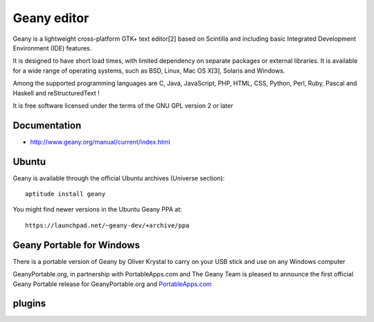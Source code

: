 ﻿
  
.. index::
   pair: IDE ; Geany
   
   
   
.. _geany_editor:
   
================
Geany editor
================

.. image:: geany.png

Geany is a lightweight cross-platform GTK+ text editor[2] based on Scintilla 
and including basic Integrated Development Environment (IDE) features. 

It is designed to have short load times, with limited dependency on separate 
packages or external libraries. It is available for a wide range of operating 
systems, such as BSD, Linux, Mac OS X[3], Solaris and Windows. 

Among the supported programming languages are C, Java, JavaScript, PHP, HTML, 
CSS, Python, Perl, Ruby, Pascal and Haskell and reStructuredText !

It is free software licensed under the terms of the GNU GPL version 2 or later

.. seealso:: 

   - https://secure.wikimedia.org/wikipedia/en/wiki/Geany
   - http://www.geany.org/Main/HomePage


Documentation
=============

- http://www.geany.org/manual/current/index.html

Ubuntu
======

Geany is available through the official Ubuntu archives (Universe section)::

    aptitude install geany
    
    

You might find newer versions in the Ubuntu Geany PPA at::

    https://launchpad.net/~geany-dev/+archive/ppa
    

Geany Portable for Windows
==========================

.. seealso:: 

   - http://www.geanyportable.org 
   - http://geanyportable.org/blog/
   - https://twitter.com/#!/geanyportable

There is a portable version of Geany by Oliver Krystal to carry on your USB 
stick and use on any Windows computer

GeanyPortable.org, in partnership with PortableApps.com and The Geany Team is 
pleased to announce the first official Geany Portable release for 
GeanyPortable.org  and `PortableApps.com <http://portableapps.com/>`_


plugins
=======

.. seealso:: 

   - http://www.geany.org/Download/ThirdPartyPackages
   
   


